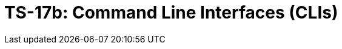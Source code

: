 = TS-17b: Command Line Interfaces (CLIs)
:toc: macro
:toc-title: Contents

// TODO: Introductory text…

toc::[]

